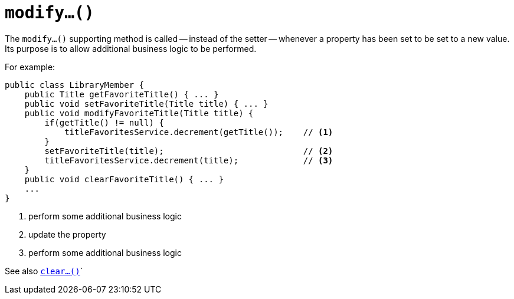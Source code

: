 [[_rg_methods_prefixes_manpage-modify]]
= `modify...()`
:Notice: Licensed to the Apache Software Foundation (ASF) under one or more contributor license agreements. See the NOTICE file distributed with this work for additional information regarding copyright ownership. The ASF licenses this file to you under the Apache License, Version 2.0 (the "License"); you may not use this file except in compliance with the License. You may obtain a copy of the License at. http://www.apache.org/licenses/LICENSE-2.0 . Unless required by applicable law or agreed to in writing, software distributed under the License is distributed on an "AS IS" BASIS, WITHOUT WARRANTIES OR  CONDITIONS OF ANY KIND, either express or implied. See the License for the specific language governing permissions and limitations under the License.
:_basedir: ../
:_imagesdir: images/



The `modify...()` supporting method is called -- instead of the setter -- whenever a property has been set to be set to a new value.  Its purpose is to allow additional business logic to be performed.


For example:

[source,java]
----
public class LibraryMember {
    public Title getFavoriteTitle() { ... }
    public void setFavoriteTitle(Title title) { ... }
    public void modifyFavoriteTitle(Title title) {
        if(getTitle() != null) {
            titleFavoritesService.decrement(getTitle());    // <1>
        }
        setFavoriteTitle(title);                            // <2>
        titleFavoritesService.decrement(title);             // <3>
    }
    public void clearFavoriteTitle() { ... }
    ...
}
----
<1> perform some additional business logic
<2> update the property
<3> perform some additional business logic


See also xref:rg.adoc#_rg_methods_prefixes_manpage-clear[`clear...()`]`


